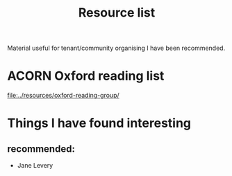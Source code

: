 #+title: Resource list

Material useful for tenant/community organising I have been recommended.

* ACORN Oxford reading list
[[file:../resources/oxford-reading-group/]]

* Things I have found interesting
** recommended:
- Jane Levery
